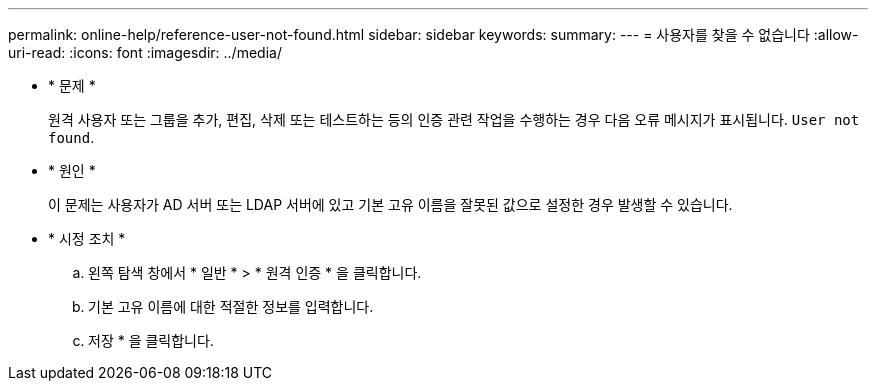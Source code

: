 ---
permalink: online-help/reference-user-not-found.html 
sidebar: sidebar 
keywords:  
summary:  
---
= 사용자를 찾을 수 없습니다
:allow-uri-read: 
:icons: font
:imagesdir: ../media/


* * 문제 *
+
원격 사용자 또는 그룹을 추가, 편집, 삭제 또는 테스트하는 등의 인증 관련 작업을 수행하는 경우 다음 오류 메시지가 표시됩니다. `User not found`.

* * 원인 *
+
이 문제는 사용자가 AD 서버 또는 LDAP 서버에 있고 기본 고유 이름을 잘못된 값으로 설정한 경우 발생할 수 있습니다.

* * 시정 조치 *
+
.. 왼쪽 탐색 창에서 * 일반 * > * 원격 인증 * 을 클릭합니다.
.. 기본 고유 이름에 대한 적절한 정보를 입력합니다.
.. 저장 * 을 클릭합니다.



